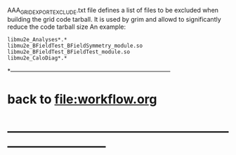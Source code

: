 #+startup:fold

AAA_GRIDEXPORT_EXCLUDE.txt file defines a list of files to be excluded when building the grid code tarball.
It is used by grim and allowd to significantly reduce the code tarball size
An example:
#+begin_src
libmu2e_Analyses*.*
libmu2e_BFieldTest_BFieldSymmetry_module.so
libmu2e_BFieldTest_BFieldTest_module.so
libmu2e_CaloDiag*.*
#+end_src
*------------------------------------------------------------------------------
* back to [[file:workflow.org]]
* ------------------------------------------------------------------------------
